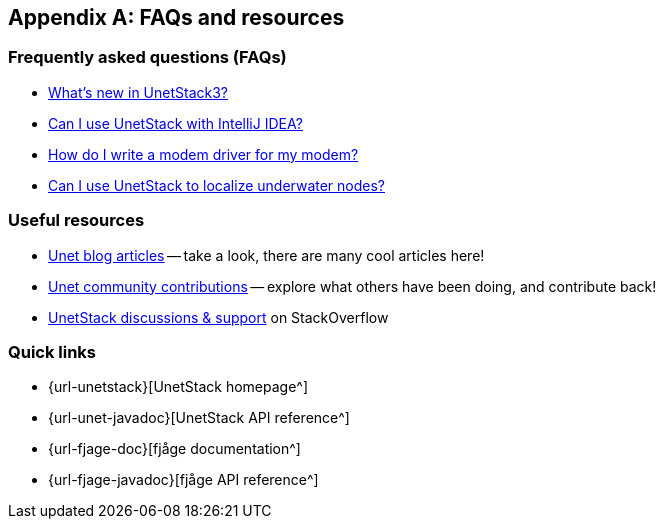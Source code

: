 [appendix]
== FAQs and resources

=== Frequently asked questions (FAQs)

* https://blog.unetstack.net/whats-new-in-UnetStack3[What's new in UnetStack3?^]
* https://blog.unetstack.net/using-idea-with-unetstack[Can I use UnetStack with IntelliJ IDEA?^]
* https://blog.unetstack.net/developing-modem-drivers-for-unetstack[How do I write a modem driver for my modem?^]
* https://blog.unetstack.net/on-underwater-localization-using-unetstack[Can I use UnetStack to localize underwater nodes?^]

=== Useful resources

* https://blog.unetstack.net[Unet blog articles^] -- take a look, there are many cool articles here!
* https://contrib.unetstack.net/[Unet community contributions^] -- explore what others have been doing, and contribute back!
* https://support.unetstack.net/[UnetStack discussions & support^] on StackOverflow

=== Quick links

* {url-unetstack}[UnetStack homepage^]
* {url-unet-javadoc}[UnetStack API reference^]
* {url-fjage-doc}[fjåge documentation^]
* {url-fjage-javadoc}[fjåge API reference^]
